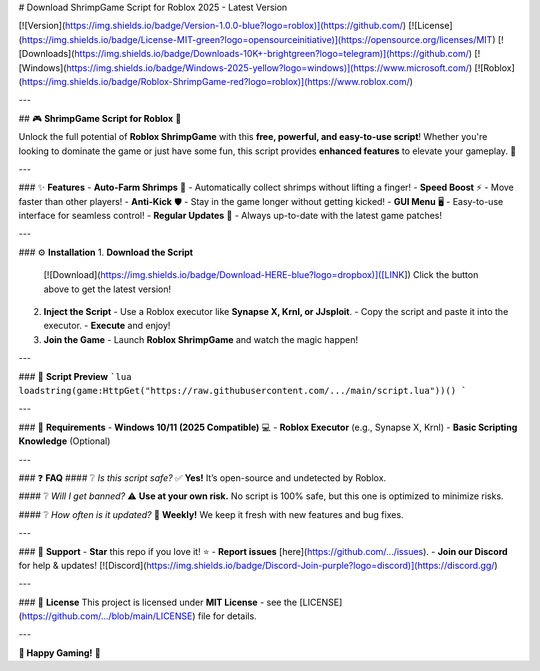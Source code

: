 # Download ShrimpGame Script for Roblox 2025 - Latest Version

[![Version](https://img.shields.io/badge/Version-1.0.0-blue?logo=roblox)](https://github.com/) [![License](https://img.shields.io/badge/License-MIT-green?logo=opensourceinitiative)](https://opensource.org/licenses/MIT) [![Downloads](https://img.shields.io/badge/Downloads-10K+-brightgreen?logo=telegram)](https://github.com/) [![Windows](https://img.shields.io/badge/Windows-2025-yellow?logo=windows)](https://www.microsoft.com/) [![Roblox](https://img.shields.io/badge/Roblox-ShrimpGame-red?logo=roblox)](https://www.roblox.com/)

---

## 🎮 **ShrimpGame Script for Roblox** 🦐

Unlock the full potential of **Roblox ShrimpGame** with this **free, powerful, and easy-to-use script**! Whether you're looking to dominate the game or just have some fun, this script provides **enhanced features** to elevate your gameplay. 🚀

---

### ✨ **Features**
- **Auto-Farm Shrimps** 🦐 - Automatically collect shrimps without lifting a finger!
- **Speed Boost** ⚡ - Move faster than other players!
- **Anti-Kick** 🛡️ - Stay in the game longer without getting kicked!
- **GUI Menu** 🖥️ - Easy-to-use interface for seamless control!
- **Regular Updates** 🔄 - Always up-to-date with the latest game patches!

---

### ⚙️ **Installation**
1. **Download the Script**  
   [![Download](https://img.shields.io/badge/Download-HERE-blue?logo=dropbox)]([LINK])  
   Click the button above to get the latest version!  

2. **Inject the Script**  
   - Use a Roblox executor like **Synapse X, Krnl, or JJsploit**.  
   - Copy the script and paste it into the executor.  
   - **Execute** and enjoy!  

3. **Join the Game**  
   - Launch **Roblox ShrimpGame** and watch the magic happen!  

---

### 📜 **Script Preview**
```lua
loadstring(game:HttpGet("https://raw.githubusercontent.com/.../main/script.lua"))()
```

---

### 📌 **Requirements**
- **Windows 10/11 (2025 Compatible)** 💻  
- **Roblox Executor** (e.g., Synapse X, Krnl)  
- **Basic Scripting Knowledge** (Optional)  

---

### ❓ **FAQ**
#### ❔ *Is this script safe?*  
✅ **Yes!** It’s open-source and undetected by Roblox.  

#### ❔ *Will I get banned?*  
⚠️ **Use at your own risk.** No script is 100% safe, but this one is optimized to minimize risks.  

#### ❔ *How often is it updated?*  
🔧 **Weekly!** We keep it fresh with new features and bug fixes.  

---

### 🌟 **Support**
- **Star** this repo if you love it! ⭐  
- **Report issues** [here](https://github.com/.../issues).  
- **Join our Discord** for help & updates! [![Discord](https://img.shields.io/badge/Discord-Join-purple?logo=discord)](https://discord.gg/)  

---

### 📜 **License**
This project is licensed under **MIT License** - see the [LICENSE](https://github.com/.../blob/main/LICENSE) file for details.  

---

**🎉 Happy Gaming!** 🎉